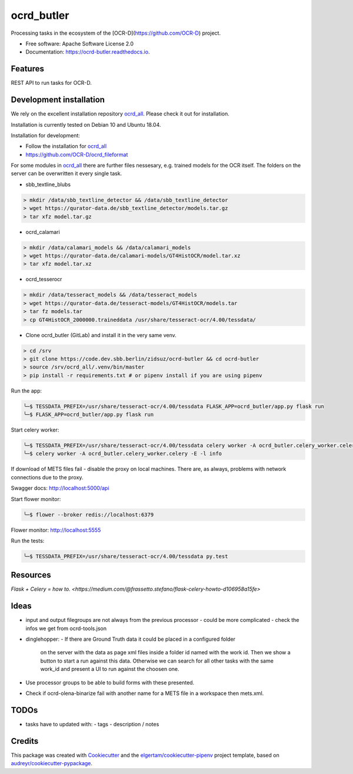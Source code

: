 ===========
ocrd_butler
===========


.. .. image:: https://img.shields.io/pypi/v/ocrd_butler.svg
..         :target: https://pypi.python.org/pypi/ocrd_butler

.. .. image:: https://img.shields.io/travis/j23d/ocrd_butler.svg
..         :target: https://travis-ci.org/j23d/ocrd_butler

.. .. image:: https://readthedocs.org/projects/ocrd-butler/badge/?version=latest
..         :target: https://ocrd-butler.readthedocs.io/en/latest/?badge=latest
..         :alt: Documentation Status

.. .. image:: https://pyup.io/repos/github/j23d/ocrd_butler/shield.svg
..      :target: https://pyup.io/repos/github/j23d/ocrd_butler/
..      :alt: Updates


Processing tasks in the ecosystem of the [OCR-D](https://github.com/OCR-D) project.

* Free software: Apache Software License 2.0
* Documentation: https://ocrd-butler.readthedocs.io.


Features
--------

REST API to run tasks for OCR-D.

Development installation
------------------------

We rely on the excellent installation repository `ocrd_all`_.
Please check it out for installation.

Installation is currently tested on Debian 10 and Ubuntu 18.04.

Installation for development:

* Follow the installation for `ocrd_all`_
* https://github.com/OCR-D/ocrd_fileformat


For some modules in `ocrd_all`_ there are further files nessesary,
e.g. trained models for the OCR itself. The folders on the server
can be overwritten it every single task.

* sbb_textline_blubs

.. code-block:: bash

  > mkdir /data/sbb_textline_detector && /data/sbb_textline_detector
  > wget https://qurator-data.de/sbb_textline_detector/models.tar.gz
  > tar xfz model.tar.gz


* ocrd_calamari

.. code-block:: bash

  > mkdir /data/calamari_models && /data/calamari_models
  > wget https://qurator-data.de/calamari-models/GT4HistOCR/model.tar.xz
  > tar xfz model.tar.xz

* ocrd_tesserocr

.. code-block:: bash

  > mkdir /data/tesseract_models && /data/tesseract_models
  > wget https://qurator-data.de/tesseract-models/GT4HistOCR/models.tar
  > tar fz models.tar
  > cp GT4HistOCR_2000000.traineddata /usr/share/tesseract-ocr/4.00/tessdata/


* Clone ocrd_butler (GitLab) and install it in the very same venv.

.. code-block:: bash

  > cd /srv
  > git clone https://code.dev.sbb.berlin/zidsuz/ocrd-butler && cd ocrd-butler
  > source /srv/ocrd_all/.venv/bin/master
  > pip install -r requirements.txt # or pipenv install if you are using pipenv

.. We need to install the master branch of pipenv to get manylinux2010 included to be able to lock the dependency #functool32 of ocrd_calamari.
..
.. .. code-block:: bash
..
..     ╰─$ pip install --user git+https://github.com/pypa/pipenv.git@master
..
.. .. code-block:: bash
..
..     ╰─$ pipenv install
..     ╰─$ python setup.py develop

Run the app:

.. code-block:: bash

    ╰─$ TESSDATA_PREFIX=/usr/share/tesseract-ocr/4.00/tessdata FLASK_APP=ocrd_butler/app.py flask run
    ╰─$ FLASK_APP=ocrd_butler/app.py flask run


Start celery worker:

.. code-block:: bash

    ╰─$ TESSDATA_PREFIX=/usr/share/tesseract-ocr/4.00/tessdata celery worker -A ocrd_butler.celery_worker.celery -E -l info
    ╰─$ celery worker -A ocrd_butler.celery_worker.celery -E -l info

If download of METS files fail - disable the proxy on local machines.
There are, as always, problems with network connections due to the proxy.

Swagger docs: http://localhost:5000/api

Start flower monitor:

.. code-block:: bash

    ╰─$ flower --broker redis://localhost:6379

Flower monitor: http://localhost:5555

Run the tests:

.. code-block:: bash

    ╰─$ TESSDATA_PREFIX=/usr/share/tesseract-ocr/4.00/tessdata py.test


Resources
---------
`Flask + Celery = how to. <https://medium.com/@frassetto.stefano/flask-celery-howto-d106958a15fe>`

Ideas
-----

- input and output filegroups are not always from the previous processor
  - could be more complicated - check the infos we get from ocrd-tools.json

- dinglehopper:
  - If there are Ground Truth data it could be placed in a configured folder
    on the server with the data as page xml files inside a folder id named
    with the work id. Then we show a button to start a run against this data.
    Otherwise we can search for all other tasks with the same work_id and present
    a UI to run against the choosen one.

- Use processor groups to be able to build forms with these presented.
- Check if ocrd-olena-binarize fail with another name for a METS file in a
  workspace then mets.xml.

TODOs
-----
- tasks have to updated with:
  - tags
  - description / notes


Credits
-------

This package was created with Cookiecutter_ and the
`elgertam/cookiecutter-pipenv`_ project template,
based on `audreyr/cookiecutter-pypackage`_.

.. _Cookiecutter: https://github.com/audreyr/cookiecutter
.. _`elgertam/cookiecutter-pipenv`: https://github.com/elgertam/cookiecutter-pipenv
.. _`audreyr/cookiecutter-pypackage`: https://github.com/audreyr/cookiecutter-pypackage
.. _`ocrd_all`: https://github.com/OCR-D/ocrd_all
.. _`Qurator Data`: https://qurator-data.de/

